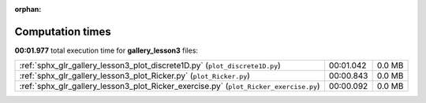 
:orphan:

.. _sphx_glr_gallery_lesson3_sg_execution_times:

Computation times
=================
**00:01.977** total execution time for **gallery_lesson3** files:

+---------------------------------------------------------------------------------------+-----------+--------+
| :ref:`sphx_glr_gallery_lesson3_plot_discrete1D.py` (``plot_discrete1D.py``)           | 00:01.042 | 0.0 MB |
+---------------------------------------------------------------------------------------+-----------+--------+
| :ref:`sphx_glr_gallery_lesson3_plot_Ricker.py` (``plot_Ricker.py``)                   | 00:00.843 | 0.0 MB |
+---------------------------------------------------------------------------------------+-----------+--------+
| :ref:`sphx_glr_gallery_lesson3_plot_Ricker_exercise.py` (``plot_Ricker_exercise.py``) | 00:00.092 | 0.0 MB |
+---------------------------------------------------------------------------------------+-----------+--------+
